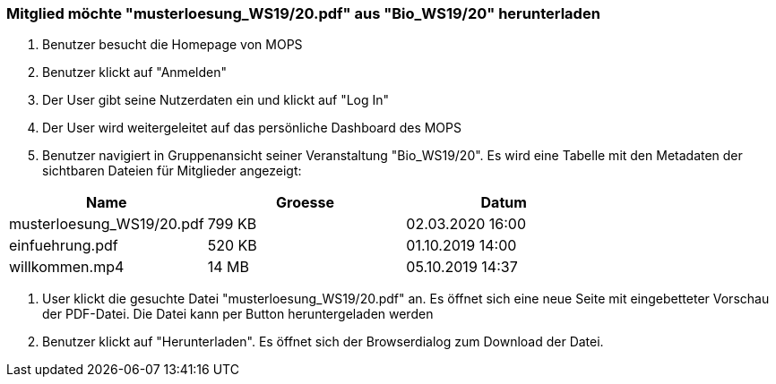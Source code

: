 === Mitglied möchte "musterloesung_WS19/20.pdf" aus "Bio_WS19/20" herunterladen


1. Benutzer besucht die Homepage von MOPS
2. Benutzer klickt auf "Anmelden"
3. Der User gibt seine Nutzerdaten ein und klickt auf "Log In"
4. Der User wird weitergeleitet auf das persönliche Dashboard des MOPS
5. Benutzer navigiert in Gruppenansicht seiner Veranstaltung "Bio_WS19/20". Es wird eine Tabelle mit den Metadaten der sichtbaren Dateien für Mitglieder angezeigt:


|===
|Name |Groesse |Datum

|musterloesung_WS19/20.pdf
|799 KB
|02.03.2020 16:00

|einfuehrung.pdf
|520 KB
|01.10.2019 14:00

|willkommen.mp4
|14 MB
|05.10.2019 14:37
|===

6. User klickt die gesuchte Datei "musterloesung_WS19/20.pdf" an. Es öffnet sich eine neue Seite mit eingebetteter Vorschau der PDF-Datei. Die Datei kann per
Button heruntergeladen werden
7. Benutzer klickt auf "Herunterladen". Es öffnet sich der Browserdialog zum Download der Datei.